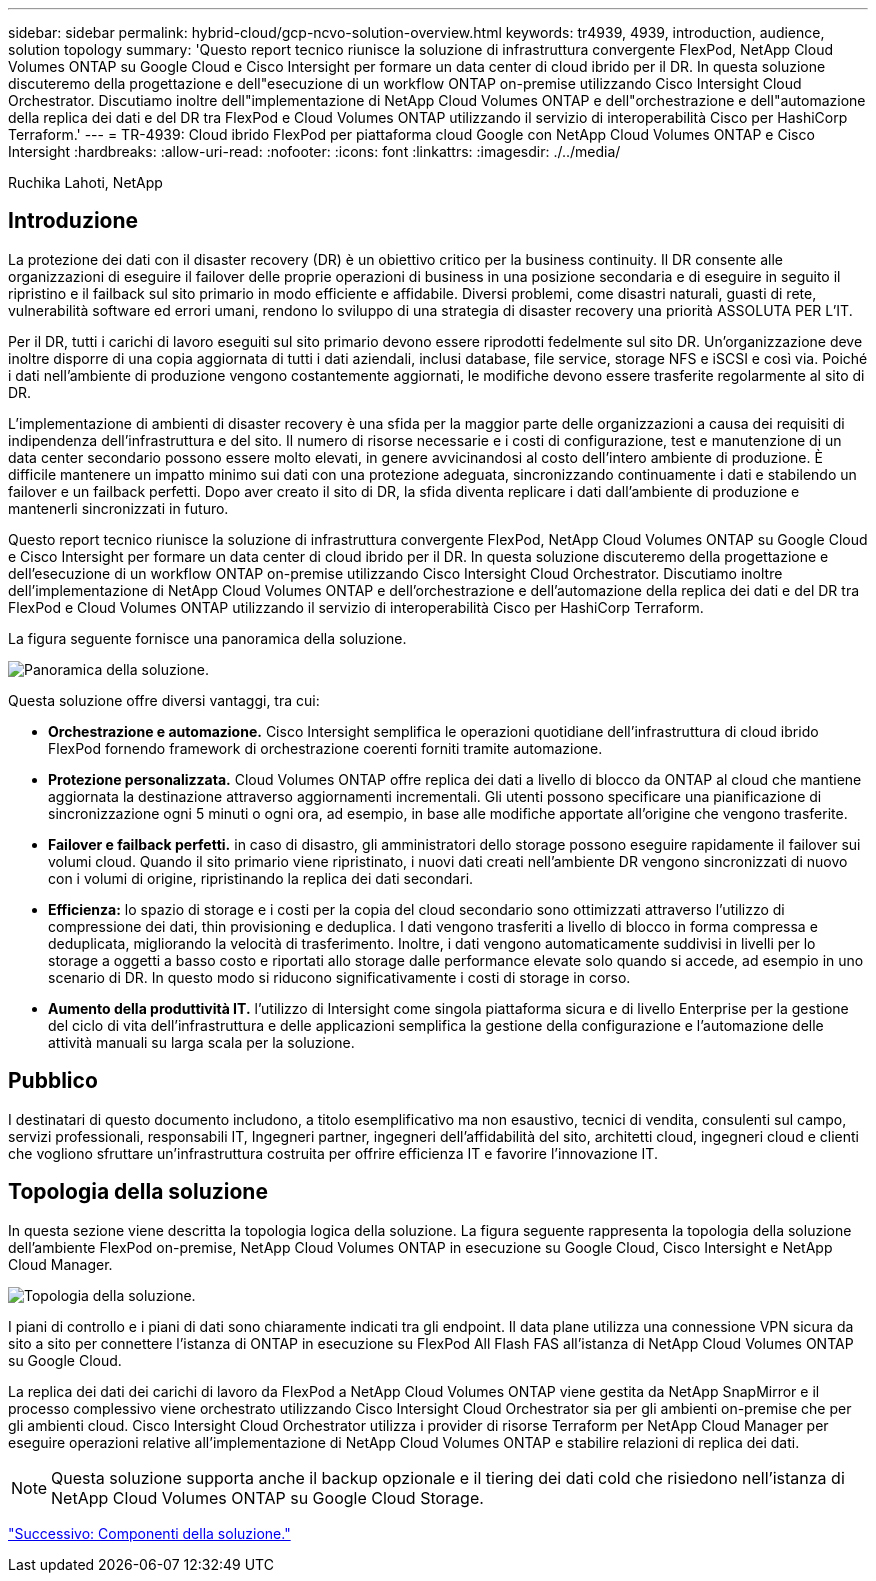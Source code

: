 ---
sidebar: sidebar 
permalink: hybrid-cloud/gcp-ncvo-solution-overview.html 
keywords: tr4939, 4939, introduction, audience, solution topology 
summary: 'Questo report tecnico riunisce la soluzione di infrastruttura convergente FlexPod, NetApp Cloud Volumes ONTAP su Google Cloud e Cisco Intersight per formare un data center di cloud ibrido per il DR. In questa soluzione discuteremo della progettazione e dell"esecuzione di un workflow ONTAP on-premise utilizzando Cisco Intersight Cloud Orchestrator. Discutiamo inoltre dell"implementazione di NetApp Cloud Volumes ONTAP e dell"orchestrazione e dell"automazione della replica dei dati e del DR tra FlexPod e Cloud Volumes ONTAP utilizzando il servizio di interoperabilità Cisco per HashiCorp Terraform.' 
---
= TR-4939: Cloud ibrido FlexPod per piattaforma cloud Google con NetApp Cloud Volumes ONTAP e Cisco Intersight
:hardbreaks:
:allow-uri-read: 
:nofooter: 
:icons: font
:linkattrs: 
:imagesdir: ./../media/


Ruchika Lahoti, NetApp



== Introduzione

La protezione dei dati con il disaster recovery (DR) è un obiettivo critico per la business continuity. Il DR consente alle organizzazioni di eseguire il failover delle proprie operazioni di business in una posizione secondaria e di eseguire in seguito il ripristino e il failback sul sito primario in modo efficiente e affidabile. Diversi problemi, come disastri naturali, guasti di rete, vulnerabilità software ed errori umani, rendono lo sviluppo di una strategia di disaster recovery una priorità ASSOLUTA PER L'IT.

Per il DR, tutti i carichi di lavoro eseguiti sul sito primario devono essere riprodotti fedelmente sul sito DR. Un'organizzazione deve inoltre disporre di una copia aggiornata di tutti i dati aziendali, inclusi database, file service, storage NFS e iSCSI e così via. Poiché i dati nell'ambiente di produzione vengono costantemente aggiornati, le modifiche devono essere trasferite regolarmente al sito di DR.

L'implementazione di ambienti di disaster recovery è una sfida per la maggior parte delle organizzazioni a causa dei requisiti di indipendenza dell'infrastruttura e del sito. Il numero di risorse necessarie e i costi di configurazione, test e manutenzione di un data center secondario possono essere molto elevati, in genere avvicinandosi al costo dell'intero ambiente di produzione. È difficile mantenere un impatto minimo sui dati con una protezione adeguata, sincronizzando continuamente i dati e stabilendo un failover e un failback perfetti. Dopo aver creato il sito di DR, la sfida diventa replicare i dati dall'ambiente di produzione e mantenerli sincronizzati in futuro.

Questo report tecnico riunisce la soluzione di infrastruttura convergente FlexPod, NetApp Cloud Volumes ONTAP su Google Cloud e Cisco Intersight per formare un data center di cloud ibrido per il DR. In questa soluzione discuteremo della progettazione e dell'esecuzione di un workflow ONTAP on-premise utilizzando Cisco Intersight Cloud Orchestrator. Discutiamo inoltre dell'implementazione di NetApp Cloud Volumes ONTAP e dell'orchestrazione e dell'automazione della replica dei dati e del DR tra FlexPod e Cloud Volumes ONTAP utilizzando il servizio di interoperabilità Cisco per HashiCorp Terraform.

La figura seguente fornisce una panoramica della soluzione.

image:gcp-ncvo-image1.png["Panoramica della soluzione."]

Questa soluzione offre diversi vantaggi, tra cui:

* *Orchestrazione e automazione.* Cisco Intersight semplifica le operazioni quotidiane dell'infrastruttura di cloud ibrido FlexPod fornendo framework di orchestrazione coerenti forniti tramite automazione.
* *Protezione personalizzata.* Cloud Volumes ONTAP offre replica dei dati a livello di blocco da ONTAP al cloud che mantiene aggiornata la destinazione attraverso aggiornamenti incrementali. Gli utenti possono specificare una pianificazione di sincronizzazione ogni 5 minuti o ogni ora, ad esempio, in base alle modifiche apportate all'origine che vengono trasferite.
* *Failover e failback perfetti.* in caso di disastro, gli amministratori dello storage possono eseguire rapidamente il failover sui volumi cloud. Quando il sito primario viene ripristinato, i nuovi dati creati nell'ambiente DR vengono sincronizzati di nuovo con i volumi di origine, ripristinando la replica dei dati secondari.
* *Efficienza:* lo spazio di storage e i costi per la copia del cloud secondario sono ottimizzati attraverso l'utilizzo di compressione dei dati, thin provisioning e deduplica. I dati vengono trasferiti a livello di blocco in forma compressa e deduplicata, migliorando la velocità di trasferimento. Inoltre, i dati vengono automaticamente suddivisi in livelli per lo storage a oggetti a basso costo e riportati allo storage dalle performance elevate solo quando si accede, ad esempio in uno scenario di DR. In questo modo si riducono significativamente i costi di storage in corso.
* *Aumento della produttività IT.* l'utilizzo di Intersight come singola piattaforma sicura e di livello Enterprise per la gestione del ciclo di vita dell'infrastruttura e delle applicazioni semplifica la gestione della configurazione e l'automazione delle attività manuali su larga scala per la soluzione.




== Pubblico

I destinatari di questo documento includono, a titolo esemplificativo ma non esaustivo, tecnici di vendita, consulenti sul campo, servizi professionali, responsabili IT, Ingegneri partner, ingegneri dell'affidabilità del sito, architetti cloud, ingegneri cloud e clienti che vogliono sfruttare un'infrastruttura costruita per offrire efficienza IT e favorire l'innovazione IT.



== Topologia della soluzione

In questa sezione viene descritta la topologia logica della soluzione. La figura seguente rappresenta la topologia della soluzione dell'ambiente FlexPod on-premise, NetApp Cloud Volumes ONTAP in esecuzione su Google Cloud, Cisco Intersight e NetApp Cloud Manager.

image:gcp-ncvo-image2.png["Topologia della soluzione."]

I piani di controllo e i piani di dati sono chiaramente indicati tra gli endpoint. Il data plane utilizza una connessione VPN sicura da sito a sito per connettere l'istanza di ONTAP in esecuzione su FlexPod All Flash FAS all'istanza di NetApp Cloud Volumes ONTAP su Google Cloud.

La replica dei dati dei carichi di lavoro da FlexPod a NetApp Cloud Volumes ONTAP viene gestita da NetApp SnapMirror e il processo complessivo viene orchestrato utilizzando Cisco Intersight Cloud Orchestrator sia per gli ambienti on-premise che per gli ambienti cloud. Cisco Intersight Cloud Orchestrator utilizza i provider di risorse Terraform per NetApp Cloud Manager per eseguire operazioni relative all'implementazione di NetApp Cloud Volumes ONTAP e stabilire relazioni di replica dei dati.


NOTE: Questa soluzione supporta anche il backup opzionale e il tiering dei dati cold che risiedono nell'istanza di NetApp Cloud Volumes ONTAP su Google Cloud Storage.

link:gcp-ncvo-solution-components.html["Successivo: Componenti della soluzione."]
